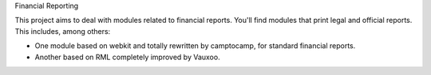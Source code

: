Financial Reporting

This project aims to deal with modules related to financial reports. You'll 
find modules that print legal and official reports. This includes, among 
others:

* One module based on webkit and totally rewritten by camptocamp, for standard
  financial reports.
* Another based on RML completely improved by Vauxoo.
